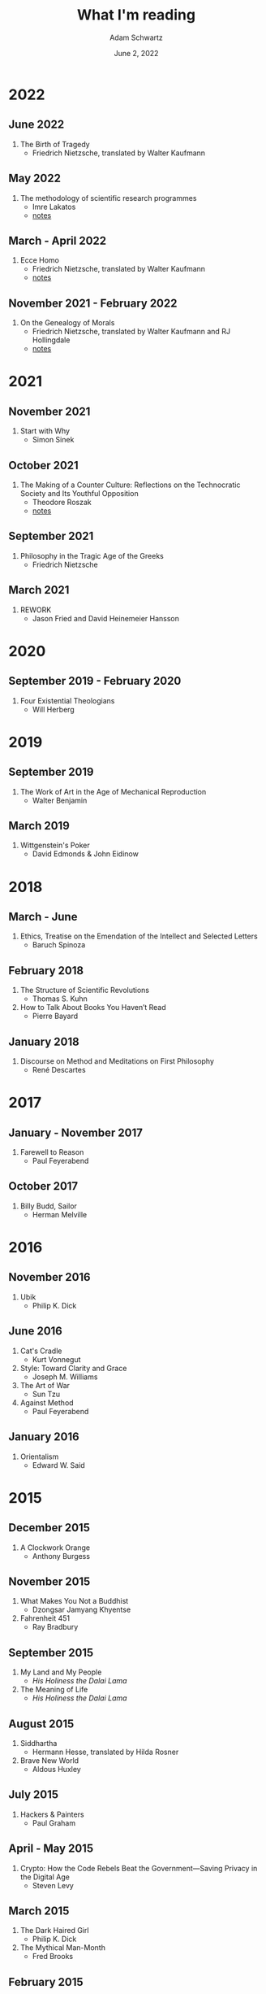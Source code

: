 #+TITLE: What I'm reading
#+AUTHOR: Adam Schwartz
#+DATE: June 2, 2022
#+OPTIONS: html-postamble:"<p>Last&nbsp;updated:&nbsp;%C</p>"
#+HTML_HEAD: <link rel="stylesheet" href="../css/style.css" />

* 2022
** June 2022
1. The Birth of Tragedy
   - Friedrich Nietzsche, translated by Walter Kaufmann

** May 2022
1. The methodology of scientific research programmes
   - Imre Lakatos
   - [[file:The-methodology-of-scientific-research-programmes.pdf][notes]]

** March - April 2022
1. Ecce Homo
   - Friedrich Nietzsche, translated by Walter Kaufmann
   - [[file:Ecce-Homo.pdf][notes]]

** November 2021 - February 2022
1. On the Genealogy of Morals
   - Friedrich Nietzsche, translated by Walter Kaufmann and RJ Hollingdale
   - [[file:On-the-Genealogy-of-Morals.pdf][notes]]

* 2021
** November 2021
1. Start with Why
   - Simon Sinek

** October 2021
1. The Making of a Counter Culture: Reflections on the Technocratic Society and Its Youthful Opposition
   - Theodore Roszak
   - [[file:The-Making-of-a-Counter-Culture.pdf][notes]]

** September 2021
1. Philosophy in the Tragic Age of the Greeks
   - Friedrich Nietzsche

** March 2021
1. REWORK
   - Jason Fried and David Heinemeier Hansson

* 2020
** September 2019 - February 2020
1. Four Existential Theologians
   - Will Herberg

* 2019
** September 2019
1. The Work of Art in the Age of Mechanical Reproduction
   - Walter Benjamin

** March 2019
1. Wittgenstein's Poker
   - David Edmonds & John Eidinow

* 2018
** March - June
1. Ethics, Treatise on the Emendation of the Intellect and Selected Letters
   - Baruch Spinoza

** February 2018
1. The Structure of Scientific Revolutions
   - Thomas S. Kuhn
2. How to Talk About Books You Haven’t Read
   - Pierre Bayard

** January 2018
1. Discourse on Method and Meditations on First Philosophy
   - René Descartes

* 2017
** January - November 2017
1. Farewell to Reason
   - Paul Feyerabend

** October 2017
1. Billy Budd, Sailor
   - Herman Melville

* 2016
** November 2016
1. Ubik
   - Philip K. Dick

** June 2016
1. Cat's Cradle
   - Kurt Vonnegut
2. Style: Toward Clarity and Grace
   - Joseph M. Williams
3. The Art of War
   - Sun Tzu
4. Against Method
   - Paul Feyerabend

** January 2016
1. Orientalism
   - Edward W. Said

* 2015
** December 2015
1. A Clockwork Orange
   - Anthony Burgess

** November 2015
1. What Makes You Not a Buddhist
   - Dzongsar Jamyang Khyentse
2. Fahrenheit 451
   - Ray Bradbury

** September 2015
1. My Land and My People
   - /His Holiness the Dalai Lama/
2. The Meaning of Life
   - /His Holiness the Dalai Lama/

** August 2015
1. Siddhartha
   - Hermann Hesse, translated by Hilda Rosner
2. Brave New World
   - Aldous Huxley

** July 2015
1. Hackers & Painters
   - Paul Graham

** April - May 2015
1. Crypto: How the Code Rebels Beat the Government—Saving Privacy in the Digital Age
   - Steven Levy

** March 2015
1. The Dark Haired Girl
   - Philip K. Dick
2. The Mythical Man-Month
   - Fred Brooks

** February 2015
1. The Republic
   - Plato

* 2014
** November 2014
1. The Cathedral and the Bazaar
   - Essay by Eric S. Raymond
2. The Icarus Deception: How High Will You Fly?
   - Seth Godin

** September 2014
1. "What Do You Care What Other People Think?": Further Adventures of a Curious Character
   - Richard P. Feynman
2. The Meaning of It All: Thoughts of a Citizen-Scientist
   - Richard P. Feynman

** August 2014
1. Americanah
   - Chimamanda Ngozi Adichie
2. Animal Farm
   - George Orwell
3. Nineteen Eighty-Four
   - George Orwell
4. The Salmon of Doubt
   - Douglas Adams
5. Surely You're Joking, Mr. Feynman! (Adventures of a Curious Character)
   - Richard P. Feynman

* 2013
1. How to Read a Book
   - Mortimer J. Adler and Charles Van Doren
2. Oedipus Rex
   - Sophocles, translated by Dudley Fitts and Robert Fitzgerald
3. Antigone
   - Sophocles, translated by Dudley Fitts and Robert Fitzgerald
4. Civilization and its Discontents
   - Sigmund Freud
5. Man's Search For Meaning
   - Viktor E. Frankl

* Up next
1. /Beyond Good and Evil/
   - Friedrich Nietzsche
2. /Being and Nothingness/
   - Jean-Paul Sartre
3. /The Second Sex/
   - Simone de Beauvoir
4. /Either/Or/
   - Søren Kierkegaard
5. The Soul of A New Machine
   - Tracy Kidder

* Programming textbooks
These have been mostly used as references. I haven't rigorously worked through them cover-to-cover.

1. Structure and Interpretation of Computer Programs
   - Harold Abelson
   - Gerald Jay Sussman
   - Julie Sussman
2. The Little Schemer
   - Daniel P. Friedman
   - Matthias Felleisen
3. The Rust Programming Language
   - https://doc.rust-lang.org/book/
4. Site Reliability Engineering
   - Betsy Beyer, Chris Jones, Jennifer Petoff, and Niall Murphy
